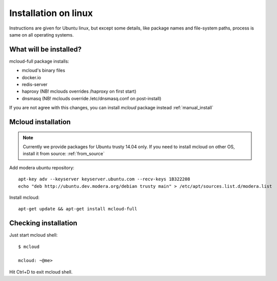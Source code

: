 

===================================
Installation on linux
===================================

Instructions are given for Ubuntu linux, but except some details, like
package names and file-system paths, process is same on all operating systems.

What will be installed?
===========================

mcloud-full package installs:

- mcloud's binary files
- docker.io
- redis-server
- haproxy (NB! mclouds overrides /haproxy on first start)
- dnsmasq (NB! mclouds override /etc/dnsmasq.conf on post-install)

If you are not agree with this changes, you can install *mcloud* package instead :ref:`manual_install`

Mcloud installation
==========================

.. note::
    Currently we provide packages for Ubuntu trusty 14.04 only.
    If you need to install mcloud on other OS, install it from source: :ref:`from_source`

Add modera ubuntu repository::

    apt-key adv --keyserver keyserver.ubuntu.com --recv-keys 1B322208
    echo "deb http://ubuntu.dev.modera.org/debian trusty main" > /etc/apt/sources.list.d/modera.list

Install mcloud::

    apt-get update && apt-get install mcloud-full


Checking installation
=======================================

Just start mcloud shell::

    $ mcloud

    mcloud: ~@me>

Hit Ctrl+D to exit mcloud shell.